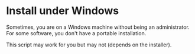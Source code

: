 * Install under Windows

Sometimes, you are on a Windows machine without being an administrator. For some software, you don't have a portable installation.

This script may work for you but may not (depends on the installer).
